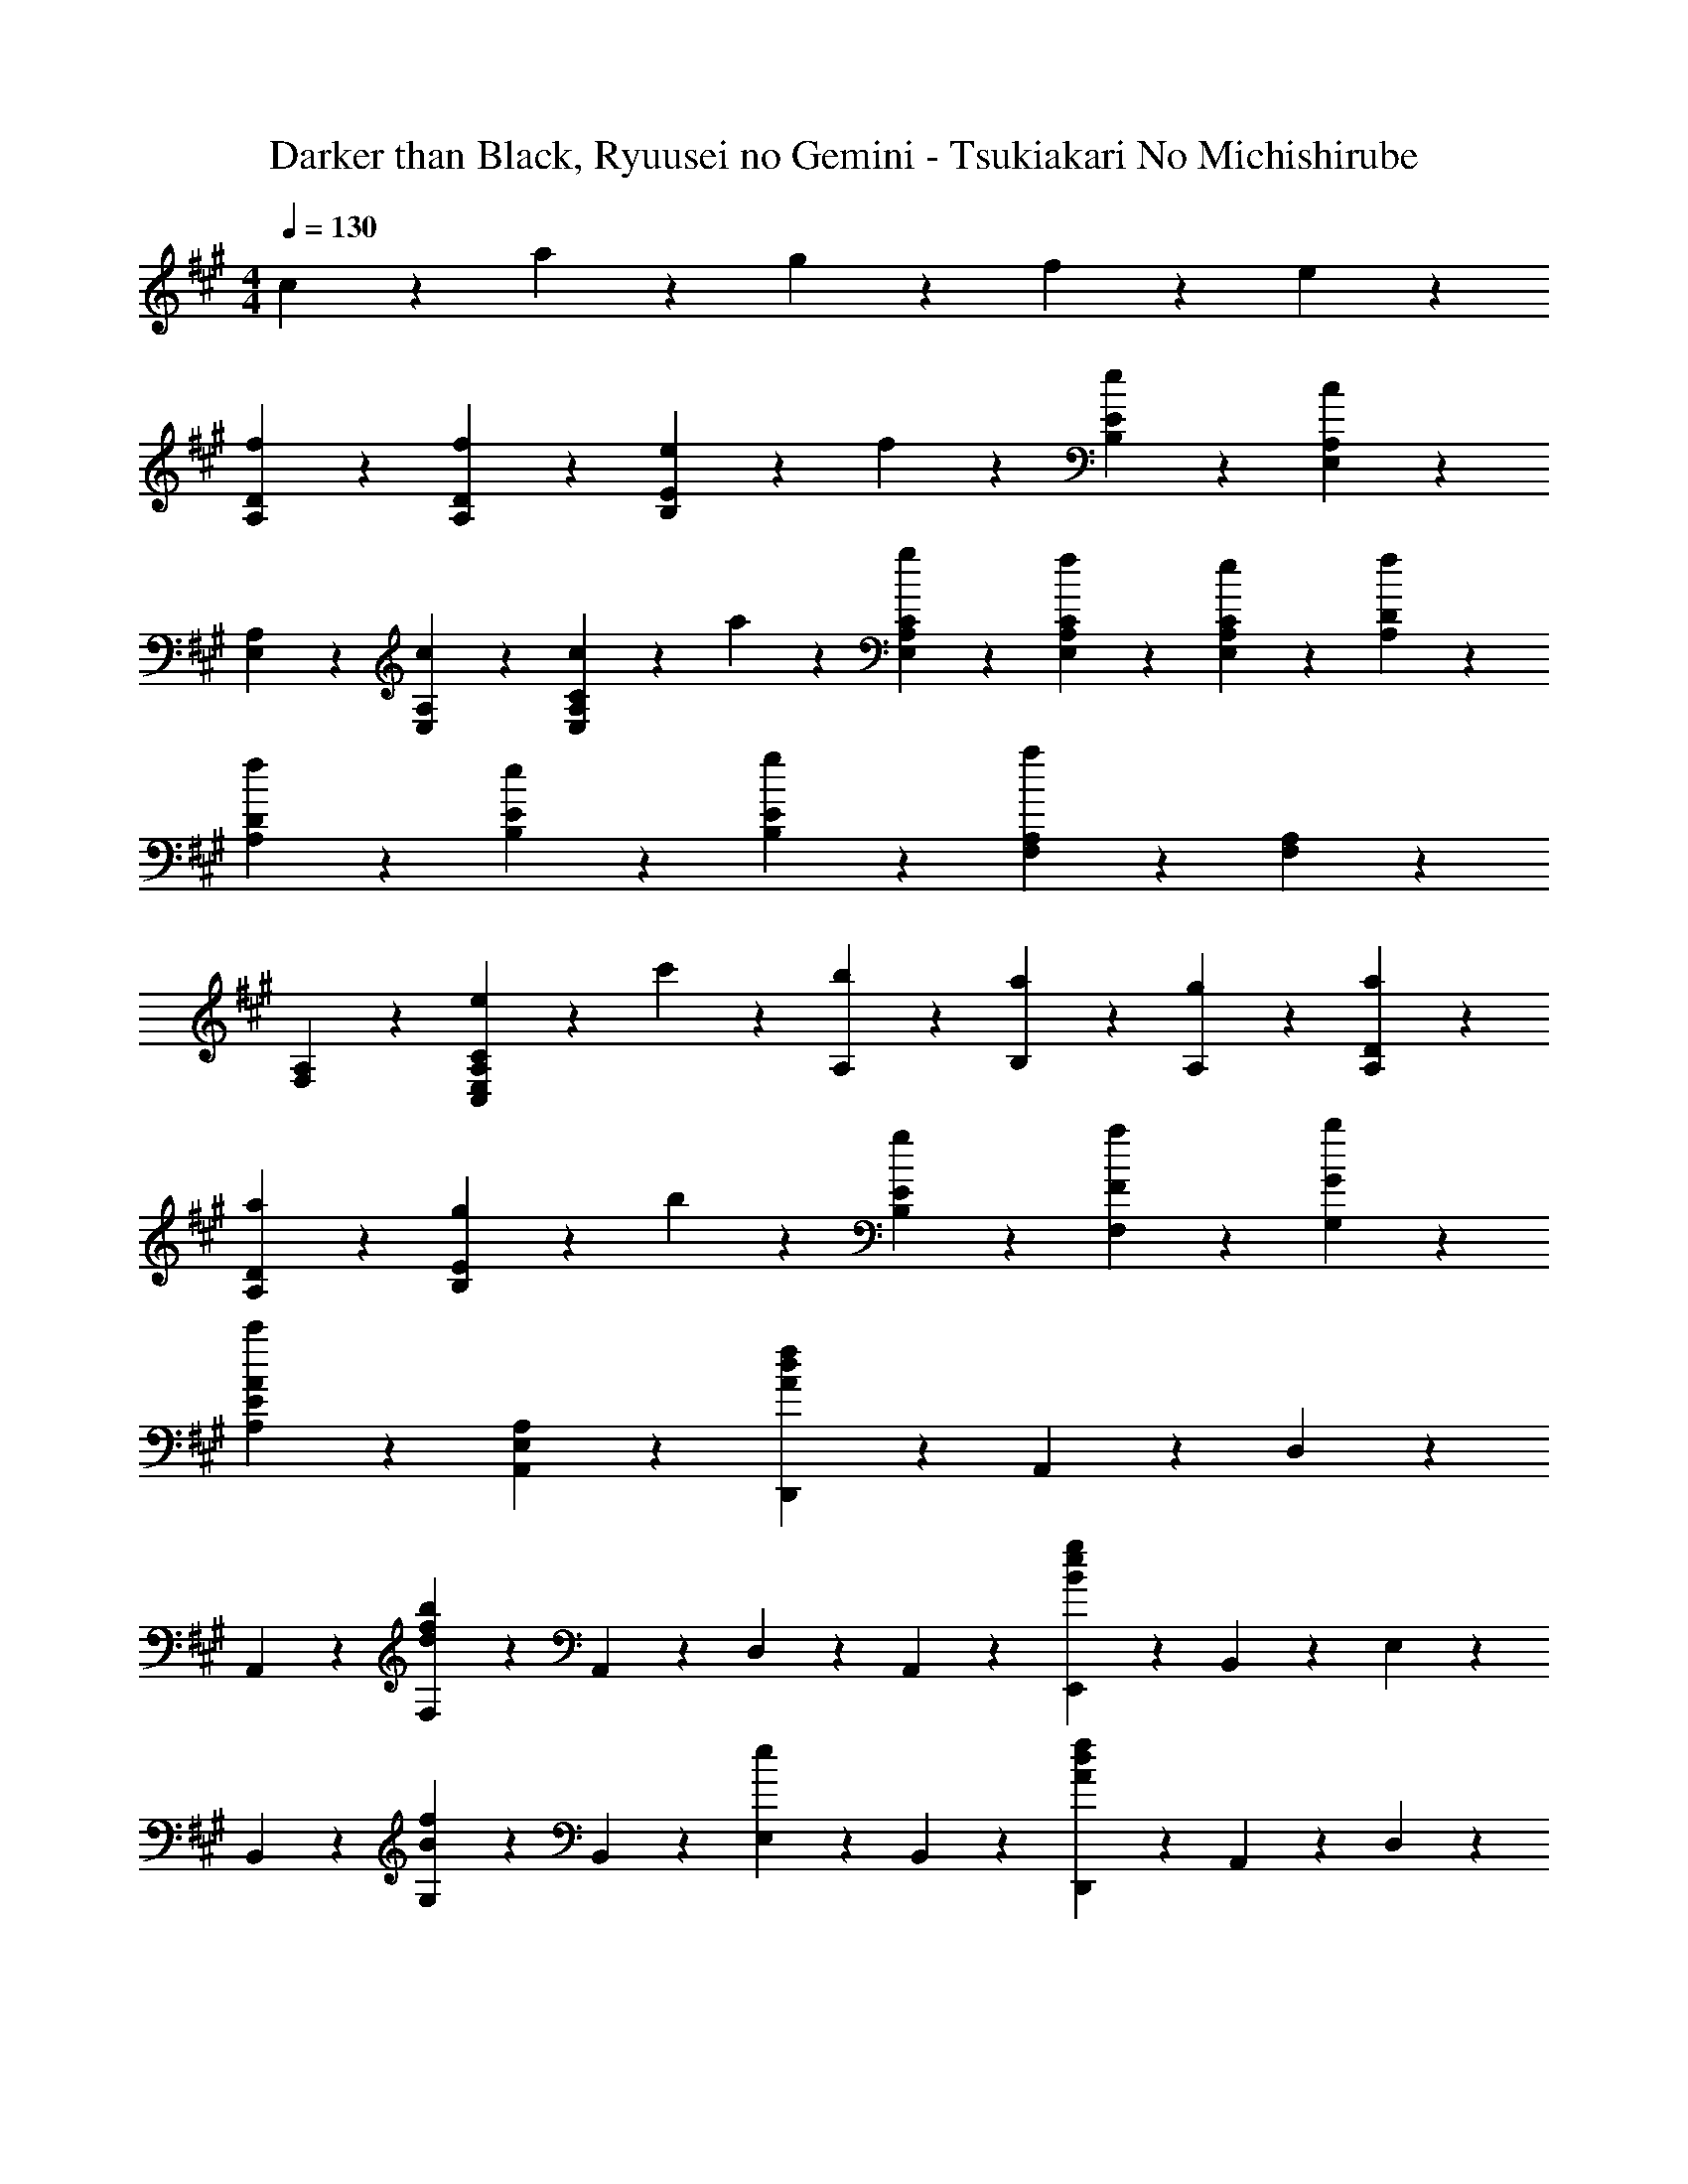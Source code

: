 X: 1
T: Darker than Black, Ryuusei no Gemini - Tsukiakari No Michishirube
Z: ABC Generated by Starbound Composer
L: 1/4
M: 4/4
Q: 1/4=130
K: A
c9/20 z/20 a9/20 z/20 g9/20 z/20 f9/20 z/20 e9/20 z/20 
[f9/10D9/10A,9/10] z/10 [f9/10D9/10A,9/10] z/10 [e9/20E9/10B,9/10] z/20 f9/20 z/20 [e9/20E9/20B,9/20] z/20 [A,19/20E,19/20c7/5] z/20 
[A,9/20E,9/20] z/20 [c9/20A,9/20E,9/20] z/20 [c9/20C19/20A,19/20E,19/20] z/20 a9/20 z/20 [g9/20C9/20A,9/20E,9/20] z/20 [f9/20C9/20A,9/20E,9/20] z/20 [e9/20C9/20A,9/20E,9/20] z/20 [f9/10D9/10A,9/10] z/10 
[f9/10D9/10A,9/10] z/10 [e9/10E9/10B,9/10] z/10 [g9/20E9/20B,9/20] z/20 [A,19/20F,19/20a37/20] z/20 [A,9/20F,9/20] z/20 
[A,9/20F,9/20] z/20 [e9/20C19/20A,19/20E,19/20C,19/20] z/20 c'9/20 z/20 [b9/20A,9/20] z/20 [a9/20B,9/20] z/20 [g9/20A,9/20] z/20 [a9/10D9/10A,9/10] z/10 
[a9/10D9/10A,9/10] z/10 [g9/20E9/10B,9/10] z/20 b9/20 z/20 [g9/20E9/20B,9/20] z/20 [F9/20F,9/20a19/20] z11/20 [G9/20G,9/20b19/20] z11/20 
[A7/5E7/5A,7/5c'23/10] z/10 [A,9/10E,9/10A,,9/10] z/10 [D,,9/20f9/5d9/5A9/5] z/20 A,,9/20 z/20 D,9/20 z/20 
A,,9/20 z/20 [F,9/20b9/5f9/5d9/5] z/20 A,,9/20 z/20 D,9/20 z/20 A,,9/20 z/20 [E,,9/20g9/5e9/5B9/5] z/20 B,,9/20 z/20 E,9/20 z/20 
B,,9/20 z/20 [G,9/20f9/10B9/10] z/20 B,,9/20 z/20 [E,9/20e9/10] z/20 B,,9/20 z/20 [D,,9/20f9/5d9/5A9/5] z/20 A,,9/20 z/20 D,9/20 z/20 
A,,9/20 z/20 [F,9/20f9/10d9/10b3/2] z/20 A,,9/20 z/20 D,9/20 z/20 [g9/20A,,9/20] z/20 [E,,9/20g9/5e9/5B9/5] z/20 B,,9/20 z/20 E,9/20 z/20 
B,,9/20 z/20 [G,9/20f9/10B9/10] z/20 B,,9/20 z/20 [E,9/20e9/10] z/20 [z5/16B,,9/20] [z/16A18/5] [z/16c18/5] [z/16f18/5] F,9/5 z19/20 
F,2/9 z/36 F,9/20 z/20 F,,9/20 z/20 D,9/20 z/20 A,9/20 z/20 D9/20 z/20 [f2/9F19/20] z/36 f2/9 z/36 [f9/20A9/20] z/20 [e9/20A,9/20] z/20 
[f9/20D9/20] z/20 [g9/20F9/20] z/20 [C,9/20a9/10e9/10c9/10] z/20 A,9/20 z/20 [e9/20C9/20] z/20 [E19/20e23/10c23/10] z/20 A,9/20 z/20 
E9/20 z/20 C9/20 z/20 D,9/20 z/20 A,9/20 z/20 D9/20 z/20 [f2/9F19/20] z/36 f2/9 z/36 [f9/20A9/20] z/20 [e9/20A,9/20] z/20 
[f9/20D9/20] z/20 [c9/20F9/20] z/20 [c9/20A9/20A,,9/20] z/20 [E,9/20A23/10e16/5] z/20 A,9/20 z/20 C19/20 z/20 E,9/20 z/20 
A,9/20 z/20 C9/20 z/20 D,9/20 z/20 A,9/20 z/20 D9/20 z/20 [f2/9F19/20] z/36 f2/9 z/36 [f9/20A9/20] z/20 [e9/20A,9/20] z/20 
[f9/20D9/20] z/20 [g9/20F9/20] z/20 [C,9/20a9/10e9/10c9/10] z/20 A,9/20 z/20 [e9/20C9/20] z/20 [E19/20c7/5e37/20] z/20 C9/20 z/20 
E9/20 z/20 [z5/16c9/20A,9/20] [z/16F9/20] [z/16B9/20] [z/16d9/20] B,,9/20 z/20 [c9/20F,9/20] z/20 [d9/20B,9/20] z/20 [e9/20D9/20] z/20 [B,9/20B9/10F9/10f3/2] z/20 F,9/20 z/20 
B,,9/20 z/20 [z5/16F,9/20] [z/16G9/20] [z/16B9/20] f/32 z/32 E,9/20 z/20 [e9/20B,9/20] z/20 [f9/20E9/20] z/20 [g9/20G9/20] z/20 [E9/20g9/5e9/5B9/5] z/20 B,9/20 z/20 
E,9/20 z/20 B,9/20 z/20 F,,9/20 z/20 C,9/20 z/20 [a2/9f2/9c2/9F,9/20] z/36 a2/9 z/36 [a2/9A,9/20] z/36 a2/9 z/36 [a9/20f9/20c9/20C9/20] z/20 [g9/20A,9/20] z/20 
[f9/20F,9/20] z/20 [e9/20C,9/20] z/20 E,,9/20 z/20 B,,9/20 z/20 [a9/20e9/20B9/20E,9/20] z/20 [a2/9G,9/20] z/36 a2/9 z/36 [a9/20e9/20B9/20B,9/20] z/20 [g9/20G,9/20] z/20 
[f9/20E,9/20] z/20 [e9/20B,,9/20] z/20 D,,9/20 z/20 A,,9/20 z/20 [d9/20D,9/20] z/20 [e9/20F,9/20] z/20 [f9/20A9/20A,9/20] z/20 [e9/20F,9/20] z/20 
[f9/20D,9/20] z/20 [a9/20A,,9/20] z/20 [C,,9/20g9/10c9/10] z/20 G,,9/20 z/20 [f9/20C,9/20] z/20 [E,9/20e23/10c23/10G23/10] z/20 G,9/20 z/20 E,9/20 z/20 
C,9/20 z/20 G,,9/20 z/20 ^B,,,9/20 z/20 =G,,9/20 z/20 ^B,,9/20 z/20 [z5/16d9/20E,9/20] [z/16=G9/20] [z/16^B9/20] [z/16e9/20] =G,9/20 z/20 [d9/20E,9/20] z/20 
[e9/20B,,9/20] z/20 [f9/20G,,9/20] z/20 [D,,9/20d9/10A9/10f27/20] z/20 A,,9/20 z/20 D,9/20 z/20 [e9/20F,9/20] z/20 [A,9/20A9/10e9/10] z/20 F,9/20 z/20 
[f9/20D,9/20] z/20 [A,,9/20g41/10e41/10=B41/10] z/20 E,,9/20 z/20 =B,,9/20 z/20 E,9/20 z/20 B,,9/20 z/20 [E,,9/20B,,9/20E,9/20] z/20 [E,,9/20B,,9/20E,9/20] z/20 
[E,,9/20B,,9/20E,9/20] z/20 [E,,9/20B,,9/20E,9/20] z/20 [E,,9/20B,,9/20E,9/20] z/20 [E,,9/20B,,9/20E,9/20] z11/20 c9/20 z/20 a9/20 z/20 g9/20 z/20 
f9/20 z/20 e9/20 z/20 [D,,9/20D,9/20f9/10A9/10] z/20 D,9/20 z/20 [A,9/20D9/20f9/10A9/10] z/20 D,9/20 z/20 [e9/20B9/20E,9/20E,,9/20] z/20 [f9/20E,9/20] z/20 
[e9/20B9/20E9/20B,9/20] z/20 [E,9/20c7/5E7/5] z/20 [A,,,9/20A,,9/20] z/20 A,,9/20 z/20 [c9/20E,9/20A,9/20] z/20 [c9/20A,,9/20] z/20 [a9/20c9/20=B,,,/2] z/20 [g9/20F,,9/20B,,9/20] z/20 
[f9/20c9/20C,,/2] z/20 [e9/20^G,,9/20C,9/20] z/20 [D,,9/20D,9/20f9/10A9/10] z/20 D,9/20 z/20 [A,9/20D9/20f9/10A9/10] z/20 D,9/20 z/20 [E,9/20E,,9/20e9/10B9/10] z/20 E,9/20 z/20 
[g9/20E9/20B,9/20] z/20 [E,9/20c7/5a37/20] z/20 [F,9/20F,,9/20] z/20 F,9/20 z/20 [F9/20C9/20] z/20 [e9/20F,9/20] z/20 [c'9/20e9/20F,/2C,/2] z/20 [b9/20F,,9/20] z/20 
[a9/20e9/20E,/2B,,/2] z/20 [g9/20E,,9/20] z/20 [D,,9/20D,9/20a9/10d9/10] z/20 D,9/20 z/20 [A,9/20D9/20a9/10d9/10] z/20 D,9/20 z/20 [g9/20e9/20E,9/20E,,9/20] z/20 [b9/20E,9/20] z/20 
[g9/20e9/20E9/20B,9/20] z/20 [F9/20F,9/20a19/20c19/20] z11/20 [^G,9/20G,,9/20b19/20e19/20B19/20] z11/20 [e7/5c7/5A,7/5E,7/5A,,7/5c'2] z/10 
[z/2A,,,9/10E,,9/10A,,9/10] e9/20 z/20 [B,,,9/20B,,9/20f9/5d9/5B9/5] z/20 B,,9/20 z/20 F,9/20 z/20 [z/2B,,19/20F,19/20B,19/20] [z/2b9/5f9/5d9/5] B,9/20 z/20 
F,9/20 z/20 B,,9/20 z/20 [E,9/20E,,9/20e27/20B27/20g3/2] z/20 E,9/20 z/20 B,9/20 z/20 [c9/20E19/20B,19/20E,19/20] z/20 a9/20 z/20 [g9/20E,9/20] z/20 
[f9/20B,9/20E,9/20] z/20 [e9/20B,9/20E,9/20] z/20 [D,,9/20D,9/20f9/10A9/10] z/20 D,9/20 z/20 [A,9/20D9/20f9/10A9/10] z/20 D,9/20 z/20 [e9/20B9/20E,9/20E,,9/20] z/20 [f9/20E,9/20] z/20 
[e9/20B9/20E9/20B,9/20] z/20 [E,9/20c7/5E7/5] z/20 [A,,,9/20A,,9/20] z/20 A,,9/20 z/20 [c9/20E,9/20A,9/20] z/20 [c9/20A,,9/20] z/20 [a9/20c9/20B,,,/2] z/20 [g9/20F,,9/20B,,9/20] z/20 
[f9/20c9/20C,,/2] z/20 [e9/20G,,9/20C,9/20] z/20 [D,,9/20D,9/20f9/10A9/10] z/20 D,9/20 z/20 [A,9/20D9/20f9/10A9/10] z/20 D,9/20 z/20 [E,9/20E,,9/20e9/10B9/10] z/20 E,9/20 z/20 
[g9/20E9/20B,9/20] z/20 [E,9/20c7/5a37/20] z/20 [F,9/20F,,9/20] z/20 F,9/20 z/20 [F9/20C9/20] z/20 [e9/20F,9/20] z/20 [c'9/20e9/20F,/2C,/2] z/20 [b9/20F,,9/20] z/20 
[a9/20e9/20E,/2B,,/2] z/20 [g9/20E,,9/20] z/20 [D,9/20D,,9/20a9/10d9/10] z/20 D,9/20 z/20 [D9/20A,9/20a9/10d9/10] z/20 D,9/20 z/20 [g9/20e9/20E,9/20E,,9/20] z/20 [b9/20E,9/20] z/20 
[g9/20e9/20E9/20B,9/20] z/20 [F,9/20F,,9/20a19/20c19/20] z11/20 [G,9/20G,,9/20b19/20e19/20B19/20] z11/20 [A,7/5E,7/5A,,7/5c'23/10e23/10c23/10] z/10 
[A,,,9/10E,,9/10A,,9/10] z/10 [D,,9/20f9/5d9/5A9/5] z/20 A,,9/20 z/20 D,9/20 z/20 F,9/20 z/20 [A,9/20b9/5f9/5d9/5] z/20 F,9/20 z/20 
D,9/20 z/20 A,,9/20 z/20 [E,,9/20g9/5e9/5B9/5] z/20 B,,9/20 z/20 E,9/20 z/20 G,9/20 z/20 [B,9/20f9/10B9/10] z/20 G,9/20 z/20 
[E,9/20e9/10] z/20 B,,9/20 z/20 [D,,9/20f9/5d9/5A9/5] z/20 A,,9/20 z/20 D,9/20 z/20 F,9/20 z/20 [A,9/20f27/20d27/20b3/2] z/20 F,9/20 z/20 
D,9/20 z/20 [g9/20A,,9/20] z/20 [E,,9/20g9/5e9/5B9/5] z/20 B,,9/20 z/20 E,9/20 z/20 G,9/20 z/20 [B,9/20f9/10B9/10] z/20 G,9/20 z/20 
[E,9/20e9/10] z/20 B,,9/20 z/20 [F,,9/20f18/5] z/20 C,9/20 z/20 G,9/20 z/20 C,9/20 z/20 A,9/20 z/20 G,9/20 z/20 
E,9/20 z/20 B,,9/20 z/20 A,,9/20 z/20 G,,9/20 z/20 E,,9/20 z/20 [z4/9C,,9/20] B,/18 [A,28/5C28/5F,,,28/5] 
